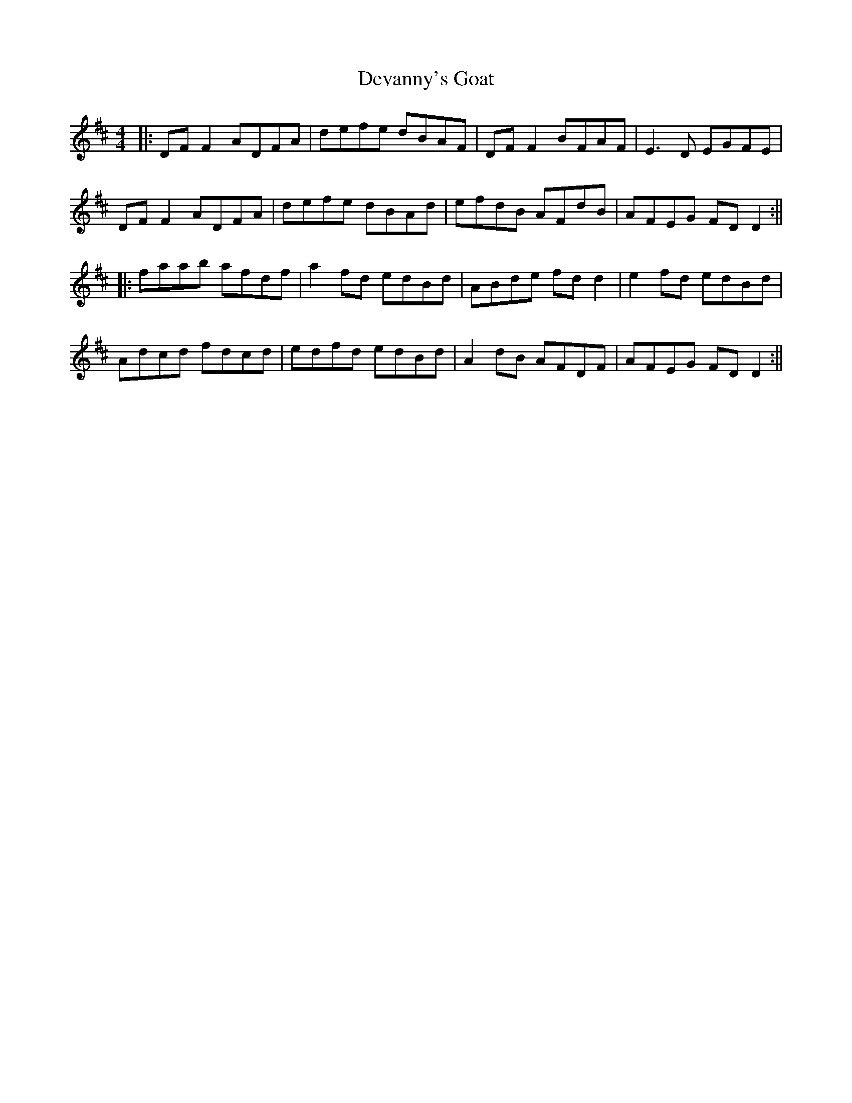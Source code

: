 X: 4
T: Devanny's Goat
Z: JACKB
S: https://thesession.org/tunes/2881#setting16085
R: reel
M: 4/4
L: 1/8
K: Dmaj
|:DF F2 ADFA | defe dBAF | DF F2 BFAF | E3D EGFE |DF F2 ADFA | defe dBAd | efdB AFdB | AFEG FD D2 :|||:faab afdf | a2 fd edBd | ABde fd d2 | e2 fd edBd |Adcd fdcd | edfd edBd | A2 dB AFDF | AFEG FD D2 :||
